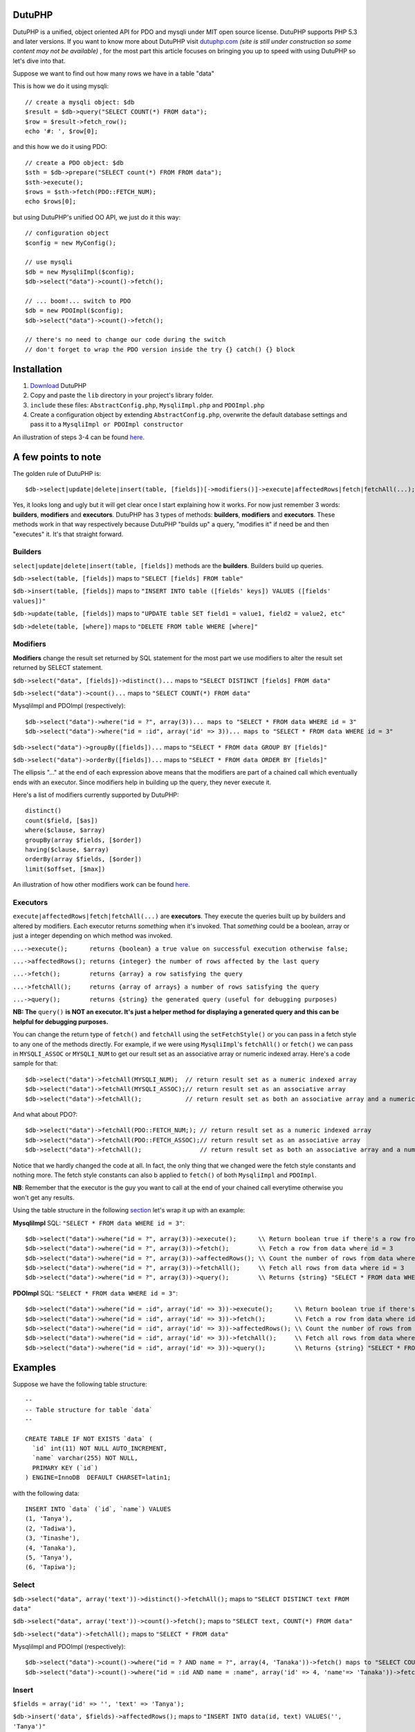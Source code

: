 DutuPHP
=======

DutuPHP is a unified, object oriented API for PDO and mysqli under
MIT open source license. DutuPHP supports PHP 5.3 and later versions.
If you want to know more about DutuPHP visit dutuphp.com_ *(site
is still under construction so some content may not be available)* ,
for the most part this article focuses on bringing you up to speed
with using DutuPHP so let's dive into that.

.. _dutuphp.com: http://www.dutuphp.com/about

Suppose we want to find out how many rows we have in a table
"data"

This is how we do it using mysqli::

  // create a mysqli object: $db
  $result = $db->query("SELECT COUNT(*) FROM data");
  $row = $result->fetch_row();
  echo '#: ', $row[0];
  
and this how we do it using PDO::

  // create a PDO object: $db
  $sth = $db->prepare("SELECT count(*) FROM FROM data");
  $sth->execute();
  $rows = $sth->fetch(PDO::FETCH_NUM);
  echo $rows[0];
  
but using DutuPHP's unified OO API, we just do it this way::

  // configuration object
  $config = new MyConfig();
  
  // use mysqli
  $db = new MysqliImpl($config);
  $db->select("data")->count()->fetch();
  
  // ... boom!... switch to PDO 
  $db = new PDOImpl($config);
  $db->select("data")->count()->fetch();
  
  // there's no need to change our code during the switch
  // don't forget to wrap the PDO version inside the try {} catch() {} block
  
  
Installation
============

1. Download_ DutuPHP
2. Copy and paste the ``lib`` directory in your project's library folder.
3. ``include`` these files: ``AbstractConfig.php``, ``MysqliImpl.php`` and ``PDOImpl.php``  
4. Create a configuration object by extending ``AbstractConfig.php``, overwrite the default database settings and pass it to a ``MysqliImpl or PDOImpl constructor`` 


An illustration of steps 3-4 can be found here_.

.. _Download: https://github.com/tafadzwagonera/dutuphp/archive/master.zip
.. _here: https://github.com/tafadzwagonera/dutuphp/blob/master/tests.php

A few points to note
====================

The golden rule of DutuPHP is::

  $db->select|update|delete|insert(table, [fields])[->modifiers()]->execute|affectedRows|fetch|fetchAll(...);
  
Yes, it looks long and ugly but it will get clear once I start explaining
how it works. For now just remember 3 words: **builders**, **modifiers**
and **executors**. DutuPHP has 3 types of methods: **builders**, **modifiers**
and **executors**. These methods work in that way respectively because
DutuPHP "builds up" a query, "modifies it" if need be and then "executes"
it. It's that straight forward.

Builders
________

``select|update|delete|insert(table, [fields])`` methods are the **builders**.
Builders build up queries.

``$db->select(table, [fields])`` maps to ``"SELECT [fields] FROM table"``

``$db->insert(table, [fields])`` maps to ``"INSERT INTO table ([fields' keys]) VALUES ([fields' values])"``

``$db->update(table, [fields])`` maps to ``"UPDATE table SET field1 = value1, field2 = value2, etc"``

``$db->delete(table, [where])`` maps to ``"DELETE FROM table WHERE [where]"``

Modifiers
_________

**Modifiers** change the result set returned by SQL statement for the most
part we use modifiers to alter the result set returned by SELECT statement.

``$db->select("data", [fields])->distinct()...`` maps to ``"SELECT DISTINCT [fields] FROM data"``

``$db->select("data")->count()...`` maps to ``"SELECT COUNT(*) FROM data"``

MysqliImpl and PDOImpl (respectively)::

  $db->select("data")->where("id = ?", array(3))... maps to "SELECT * FROM data WHERE id = 3"
  $db->select("data")->where("id = :id", array('id' => 3))... maps to "SELECT * FROM data WHERE id = 3"

``$db->select("data")->groupBy([fields])...`` maps to ``"SELECT * FROM data GROUP BY [fields]"``

``$db->select("data")->orderBy([fields])...`` maps to ``"SELECT * FROM data ORDER BY [fields]"``

The ellipsis "..." at the end of each expression above means that the
modifiers are part of a chained call which eventually ends with an
executor. Since modifiers help in building up the query, they never execute
it.

Here's a list of modifiers currently supported by DutuPHP::

  distinct()
  count($field, [$as])
  where($clause, $array)
  groupBy(array $fields, [$order])
  having($clause, $array)
  orderBy(array $fields, [$order])
  limit($offset, [$max])
  
An illustration of how other modifiers work can be found here_.

.. _here: https://github.com/tafadzwagonera/dutuphp/blob/master/tests.php

Executors
_________


``execute|affectedRows|fetch|fetchAll(...)`` are **executors**. They execute the
queries built up by builders and altered by modifiers. Each executor returns
*something* when it's invoked. That *something* could be a boolean, array or
just a integer depending on which method was invoked.

``...->execute();      returns {boolean} a true value on successful execution otherwise false;``

``...->affectedRows(); returns {integer} the number of rows affected by the last query``

``...->fetch();        returns {array} a row satisfying the query``

``...->fetchAll();     returns {array of arrays} a number of rows satisfying the query``

``...->query();        returns {string} the generated query (useful for debugging purposes)``

**NB: The** ``query()`` **is NOT an executor. It's just a helper method for displaying
a generated query and this can be helpful for debugging purposes.**

You can change the return type of ``fetch()`` and ``fetchAll`` using the
``setFetchStyle()`` or you can pass in a fetch style to any one of the
methods directly. For example, if we were using ``MysqliImpl``'s ``fetchAll()``
or ``fetch()`` we can pass in ``MYSQLI_ASSOC`` or ``MYSQLI_NUM`` to get our
result set as an associative array or numeric indexed array.
Here's a code sample for that::

  $db->select("data")->fetchAll(MYSQLI_NUM);  // return result set as a numeric indexed array  
  $db->select("data")->fetchAll(MYSQLI_ASSOC);// return result set as an associative array  
  $db->select("data")->fetchAll();            // return result set as both an associative array and a numeric indexed array
  
And what about PDO?::

  $db->select("data")->fetchAll(PDO::FETCH_NUM;); // return result set as a numeric indexed array  
  $db->select("data")->fetchAll(PDO::FETCH_ASSOC);// return result set as an associative array
  $db->select("data")->fetchAll();                // return result set as both an associative array and a numeric indexed array
  
Notice that we hardly changed the code at all. In fact, the only thing that we changed
were the fetch style constants and nothing more. The fetch style constants can also b
applied to ``fetch()`` of both ``MysqliImpl`` and ``PDOImpl``.

**NB**: Remember that the executor is the guy you want to call at the end of your chained call
everytime otherwise you won't get any results.

Using the table structure in the following section_ let's wrap it up with
an example:

.. _section: https://github.com/tafadzwagonera/dutuphp/edit/master/README.rst#examples-you-can-try-out

**MysqliImpl**
SQL: ``"SELECT * FROM data WHERE id = 3"``::

  $db->select("data")->where("id = ?", array(3))->execute();      \\ Return boolean true if there's a row from data where id = 3
  $db->select("data")->where("id = ?", array(3))->fetch();        \\ Fetch a row from data where id = 3
  $db->select("data")->where("id = ?", array(3))->affectedRows(); \\ Count the number of rows from data where id = 3
  $db->select("data")->where("id = ?", array(3))->fetchAll();     \\ Fetch all rows from data where id = 3
  $db->select("data")->where("id = ?", array(3))->query();        \\ Returns {string} "SELECT * FROM data WHERE id = ?"

**PDOImpl**
SQL: ``"SELECT * FROM data WHERE id = 3"``::

  $db->select("data")->where("id = :id", array('id' => 3))->execute();      \\ Return boolean true if there's a row from data where id = 3
  $db->select("data")->where("id = :id", array('id' => 3))->fetch();        \\ Fetch a row from data where id = 3
  $db->select("data")->where("id = :id", array('id' => 3))->affectedRows(); \\ Count the number of rows from data where id = 3
  $db->select("data")->where("id = :id", array('id' => 3))->fetchAll();     \\ Fetch all rows from data where id = 3
  $db->select("data")->where("id = :id", array('id' => 3))->query();        \\ Returns {string} "SELECT * FROM data WHERE id = :id"
  

Examples 
========

Suppose we have the following table structure::

  --
  -- Table structure for table `data`
  --

  CREATE TABLE IF NOT EXISTS `data` (
    `id` int(11) NOT NULL AUTO_INCREMENT,
    `name` varchar(255) NOT NULL,
    PRIMARY KEY (`id`)
  ) ENGINE=InnoDB  DEFAULT CHARSET=latin1;

with the following data::

  INSERT INTO `data` (`id`, `name`) VALUES
  (1, 'Tanya'),
  (2, 'Tadiwa'),
  (3, 'Tinashe'),
  (4, 'Tanaka'),
  (5, 'Tanya'),
  (6, 'Tapiwa');

Select
______

``$db->select("data", array('text'))->distinct()->fetchAll();`` maps to ``"SELECT DISTINCT text FROM data"``

``$db->select("data", array('text'))->count()->fetch();`` maps to ``"SELECT text, COUNT(*) FROM data"``

``$db->select("data")->fetchAll();`` maps to ``"SELECT * FROM data"``

MysqliImpl and PDOImpl (respectively)::

  $db->select("data")->count()->where("id = ? AND name = ?", array(4, 'Tanaka'))->fetch() maps to "SELECT COUNT(*) FROM data WHERE id = 4 AND name = 'Tanaka'"
  $db->select("data")->count()->where("id = :id AND name = :name", array('id' => 4, 'name'=> 'Tanaka'))->fetch() maps to "SELECT COUNT(*) FROM data WHERE id = 4 AND name = 'Tanaka'"

Insert
______

``$fields = array('id' => '', 'text' => 'Tanya');``

``$db->insert('data', $fields)->affectedRows();`` maps to ``"INSERT INTO data(id, text) VALUES('', 'Tanya')"``

Update
______


MysqliImpl and PDOImpl (respectively)::

  $fields = array('text' => 'Tapiwa');
  $db->update('data', $fields)->where("id = ?", array(2))->affectedRows(); maps to "UPDATE data SET text = 'Tapiwa' WHERE id = 4"
  $db->update('data', $fields)->where("id = :id", array('id' => 2))->affectedRows(); maps to "UPDATE data SET text = 'Tapiwa' WHERE id = 4"

Delete
______

``$db->delete("data", array("id" => 3))->affectedRows();`` maps to ``"DELETE FROM data WHERE id = 3"``

is the convenient form of MysqliImpl and PDOImpl (respectively)::

  $db->delete("data")->where("id = ?", array(3))->affectedRows(); maps to "DELETE FROM data WHERE id = 3"
  $db->delete("data")->where("id = :id", array('id' => 3))->affectedRows(); maps to "DELETE FROM data WHERE id = 3"

``$db->delete("data")->affectedRows();`` maps to ``"DELETE FROM data"``

Remember that when we use affectedRows() we get the number of rows affected
by the last query. So if we echo the first expression we get a "1"
assuming that the row with an id 3 was found.if we echo the second expression
we get whatever number of rows the table had that were deleted.::

  //use ...->where() when you want to run complex matching expressions
  $db->delete("data")->where("id <= ? AND ... ", array(2, ...))->affectedRows();// maps to "DELETE FROM data WHERE id <= 3 AND ... "

Wrap up
=======

DutuPHP is an upcoming API for PDO and mysqli that is still under
development. Using the API comes with the caveats that several features
are either incomplete or not yet implemented and users may encounter bugs.
These and other issues which will be identified and brought to our
attention will be resolved by later versions of DutuPHP.
























